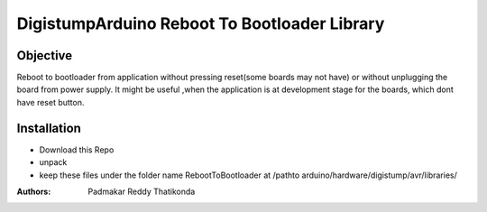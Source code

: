 DigistumpArduino Reboot To Bootloader Library
=============================================
Objective
---------
Reboot to bootloader from application without pressing reset(some boards may not have) or without unplugging the board from power supply. It might be useful ,when the application is at development stage for the boards, which dont have reset button.

Installation
------------

- Download this Repo
- unpack
- keep these files under the folder name RebootToBootloader  at /pathto arduino/hardware/digistump/avr/libraries/

:Authors:
  Padmakar Reddy Thatikonda


